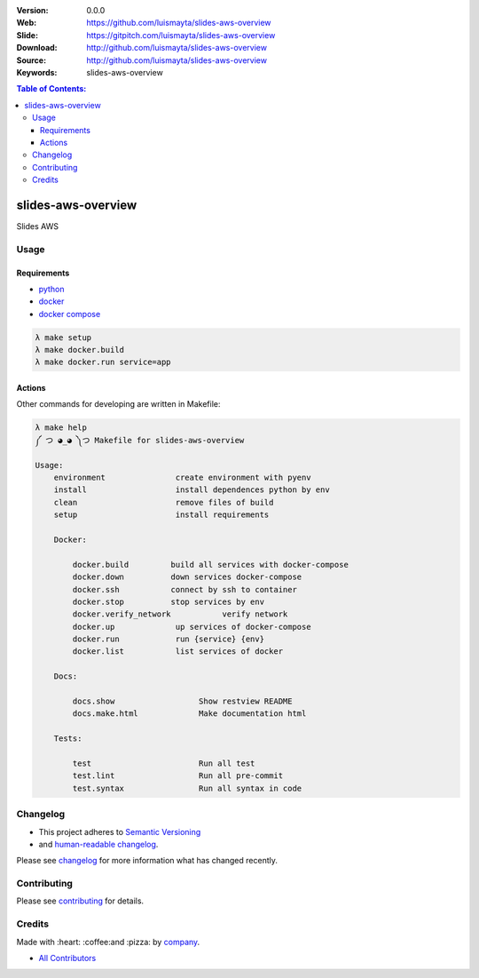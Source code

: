 |gitpitch| |wercker| |build_status| |code_climate| |github_tag| |test_coverage| |license|

:Version: 0.0.0
:Web: https://github.com/luismayta/slides-aws-overview
:Slide: https://gitpitch.com/luismayta/slides-aws-overview
:Download: http://github.com/luismayta/slides-aws-overview
:Source: http://github.com/luismayta/slides-aws-overview
:Keywords: slides-aws-overview

.. contents:: Table of Contents:
    :local:

slides-aws-overview
###################

Slides AWS

Usage
=====

Requirements
------------

* `python`_
* `docker`_
* `docker compose`_

.. code-block:: bash

  λ make setup
  λ make docker.build
  λ make docker.run service=app


Actions
-------

Other commands for developing are written in Makefile:

.. code-block:: bash

  λ make help
  ༼ つ ◕_◕ ༽つ Makefile for slides-aws-overview

  Usage:
      environment               create environment with pyenv
      install                   install dependences python by env
      clean                     remove files of build
      setup                     install requirements

      Docker:

          docker.build         build all services with docker-compose
          docker.down          down services docker-compose
          docker.ssh           connect by ssh to container
          docker.stop          stop services by env
          docker.verify_network           verify network
          docker.up             up services of docker-compose
          docker.run            run {service} {env}
          docker.list           list services of docker

      Docs:

          docs.show                  Show restview README
          docs.make.html             Make documentation html

      Tests:

          test                       Run all test
          test.lint                  Run all pre-commit
          test.syntax                Run all syntax in code


Changelog
=========

* This project adheres to `Semantic Versioning <http://semver.org/spec/v2.0.0.html>`_
* and `human-readable changelog <http://keepachangelog.com/en/0.3.0>`_.


Please see `changelog`_ for more information what has changed recently.

Contributing
============

Please see `contributing`_ for details.


Credits
=======

Made with :heart: :coffee:️and :pizza: by `company`_.

* `All Contributors`_

.. |code_climate| image:: https://codeclimate.com/github/luismayta/slides-aws-overview/badges/gpa.svg
  :target: https://codeclimate.com/github/luismayta/slides-aws-overview
  :alt: Code Climate

.. |github_tag| image:: https://img.shields.io/github/tag/luismayta/slides-aws-overview.svg?maxAge=2592000
  :target: https://github.com/luismayta/slides-aws-overview
  :alt: Github Tag

.. |build_status| image:: https://travis-ci.org/luismayta/slides-aws-overview.svg
  :target: https://travis-ci.org/luismayta/slides-aws-overview
  :alt: Build Status Tag

.. |wercker| image:: https://app.wercker.com/status/c0c2ac92f9f63cc9b21db828f1c8e695/s/ "wercker status"
  :target: https://app.wercker.com/project/byKey/c0c2ac92f9f63cc9b21db828f1c8e695
  :alt: Wercker status

.. |gitpitch| image:: https://gitpitch.com/assets/badge.svg
  :target: https://gitpitch.com/luismayta/slides-aws-overview?grs=github&t=white
  :alt: GitPitch

.. |license| image:: https://img.shields.io/github/license/mashape/apistatus.svg?style=flat-square
  :target: LICENSE
  :alt: License

.. |test_coverage| image:: https://codeclimate.com/github/luismayta/slides-aws-overview/badges/coverage.svg
  :target: https://codeclimate.com/github/luismayta/slides-aws-overview/coverage
  :alt: Test Coverage

.. Links

.. _`all contributors`: AUTHORS.rst
.. _`changelog`: CHANGELOG.rst
.. _`contributors`: AUTHORS
.. _`contributing`: CONTRIBUTING.rst
.. _`company`: https://github.com/hadenlabs
.. _`author`: https://github.com/luismayta
.. _`python`: https://www.python.org
.. _`docker`: https://www.docker.io
.. _`docker compose`: https://docs.docker.com/compose
